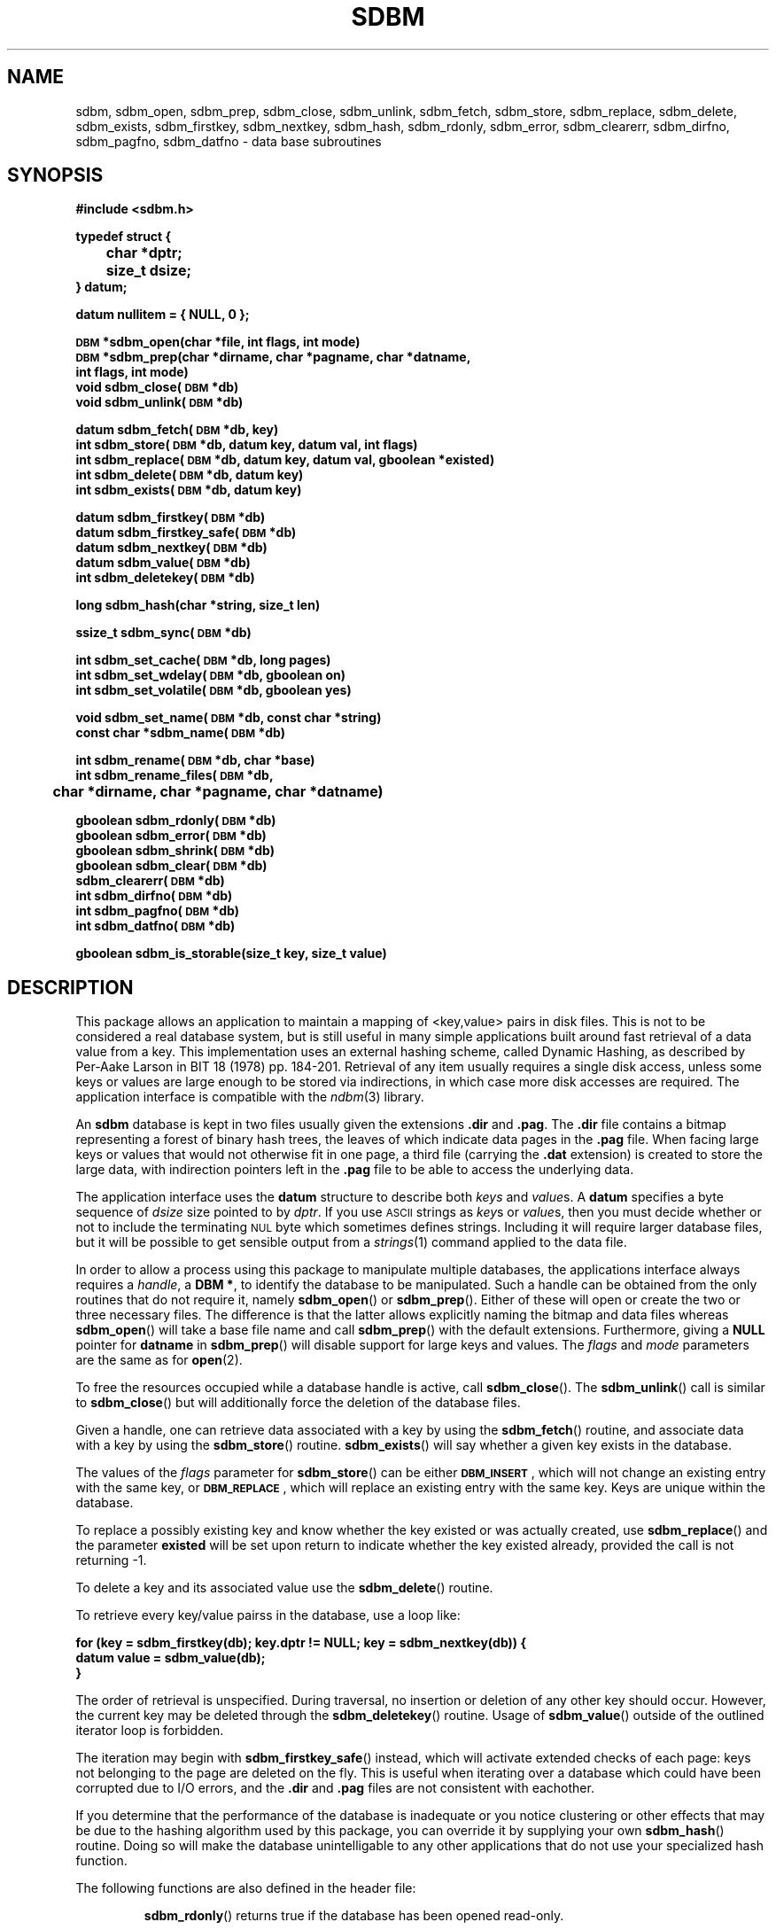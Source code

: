 .\" $Id: sdbm.3,v 1.2 90/12/13 13:00:57 oz Exp $
.TH SDBM 3 "1 March 1990"
.SH NAME
sdbm, sdbm_open, sdbm_prep, sdbm_close, sdbm_unlink, sdbm_fetch, sdbm_store, sdbm_replace, sdbm_delete, sdbm_exists, sdbm_firstkey, sdbm_nextkey, sdbm_hash, sdbm_rdonly, sdbm_error, sdbm_clearerr, sdbm_dirfno, sdbm_pagfno, sdbm_datfno \- data base subroutines
.SH SYNOPSIS
.nf
.ft B
#include <sdbm.h>
.sp
typedef struct {
	char *dptr;
	size_t dsize;
} datum;
.sp
datum nullitem = { NULL, 0 };
.sp
\s-1DBM\s0 *sdbm_open(char *file, int flags, int mode)
\s-1DBM\s0 *sdbm_prep(char *dirname, char *pagname, char *datname,
        int flags, int mode)
void sdbm_close(\s-1DBM\s0 *db)
void sdbm_unlink(\s-1DBM\s0 *db)
.sp
datum sdbm_fetch(\s-1DBM\s0 *db, key)
int sdbm_store(\s-1DBM\s0 *db, datum key, datum val, int flags)
int sdbm_replace(\s-1DBM\s0 *db, datum key, datum val, gboolean *existed)
int sdbm_delete(\s-1DBM\s0 *db, datum key)
int sdbm_exists(\s-1DBM\s0 *db, datum key)
.sp
datum sdbm_firstkey(\s-1DBM\s0 *db)
datum sdbm_firstkey_safe(\s-1DBM\s0 *db)
datum sdbm_nextkey(\s-1DBM\s0 *db)
datum sdbm_value(\s-1DBM\s0 *db)
int sdbm_deletekey(\s-1DBM\s0 *db)
.sp
long sdbm_hash(char *string, size_t len)
.sp
ssize_t sdbm_sync(\s-1DBM\s0 *db)
.sp
int sdbm_set_cache(\s-1DBM\s0 *db, long pages)
int sdbm_set_wdelay(\s-1DBM\s0 *db, gboolean on)
int sdbm_set_volatile(\s-1DBM\s0 *db, gboolean yes)
.sp
void sdbm_set_name(\s-1DBM\s0 *db, const char *string)
const char *sdbm_name(\s-1DBM\s0 *db)
.sp
int sdbm_rename(\s-1DBM\s0 *db, char *base)
int sdbm_rename_files(\s-1DBM\s0 *db,
	char *dirname, char *pagname, char *datname)
.sp
gboolean sdbm_rdonly(\s-1DBM\s0 *db)
gboolean sdbm_error(\s-1DBM\s0 *db)
gboolean sdbm_shrink(\s-1DBM\s0 *db)
gboolean sdbm_clear(\s-1DBM\s0 *db)
sdbm_clearerr(\s-1DBM\s0 *db)
int sdbm_dirfno(\s-1DBM\s0 *db)
int sdbm_pagfno(\s-1DBM\s0 *db)
int sdbm_datfno(\s-1DBM\s0 *db)
.sp
gboolean sdbm_is_storable(size_t key, size_t value)
.ft R
.fi
.SH DESCRIPTION
.IX "database library" sdbm "" "\fLsdbm\fR"
.IX sdbm_open "" "\fLsdbm_open\fR \(em open \fLsdbm\fR database"
.IX sdbm_prep "" "\fLsdbm_prep\fR \(em prepare \fLsdbm\fR database"
.IX sdbm_close "" "\fLsdbm_close\fR \(em close \fLsdbm\fR routine"
.IX sdbm_unlink "" "\fLsdbm_unlink\fR \(em close and unlink \fLsdbm\fR files"
.IX sdbm_fetch "" "\fLsdbm_fetch\fR \(em fetch \fLsdbm\fR database data"
.IX sdbm_store "" "\fLsdbm_store\fR \(em add data to \fLsdbm\fR database"
.IX sdbm_replace "" "\fLsdbm_replace\fR \(em replace data in \fLsdbm\fR database"
.IX sdbm_delete "" "\fLsdbm_delete\fR \(em remove data from \fLsdbm\fR database"
.IX sdbm_exists "" "\fLsdbm_exists\fR \(em test \fLsdbm\fR key existence"
.IX sdbm_firstkey "" "\fLsdbm_firstkey\fR \(em start iterator on \fLsdbm\fR database"
.IX sdbm_firstkey_safe "" "\fLsdbm_firstkey_safe\fR \(em start iterator on \fLsdbm\fR database with extended page checks"
.IX sdbm_nextkey "" "\fLsdbm_nextkey\fR \(em move iterator on \fLsdbm\fR database"
.IX sdbm_value "" "\fLsdbm_value\fR \(em current value in \fLsdbm\fR database iterator"
.IX sdbm_deletekey "" "\fLsdbm_deletekey\fR \(em delete current key in \fLsdbm\fR database"
.IX sdbm_hash "" "\fLsdbm_hash\fR \(em string hash for \fLsdbm\fR database"
.IX sdbm_rdonly "" "\fLsdbm_rdonly\fR \(em return \fLsdbm\fR database read-only mode"
.IX sdbm_error "" "\fLsdbm_error\fR \(em return \fLsdbm\fR database error condition"
.IX sdbm_shrink "" "\fLsdbm_shrink\fR \(em attempt to shrink files on disk"
.IX sdbm_clear "" "\fLsdbm_clear\fR \(em erase all data but keep database opened"
.IX sdbm_clearerr "" "\fLsdbm_clearerr\fR \(em clear \fLsdbm\fR database error condition"
.IX sdbm_dirfno "" "\fLsdbm_dirfno\fR \(em return \fLsdbm\fR database bitmap file descriptor"
.IX sdbm_pagfno "" "\fLsdbm_pagfno\fR \(em return \fLsdbm\fR database page file descriptor"
.IX sdbm_datfno "" "\fLsdbm_datfno\fR \(em return \fLsdbm\fR database data file descriptor"
.IX "database functions \(em \fLsdbm\fR"  sdbm_open  ""  \fLsdbm_open\fP
.IX "database functions \(em \fLsdbm\fR"  sdbm_prep  ""  \fLsdbm_prep\fP
.IX "database functions \(em \fLsdbm\fR"  sdbm_close  ""  \fLsdbm_close\fP
.IX "database functions \(em \fLsdbm\fR"  sdbm_unlink  ""  \fLsdbm_unlink\fP
.IX "database functions \(em \fLsdbm\fR"  sdbm_fetch  ""  \fLsdbm_fetch\fP
.IX "database functions \(em \fLsdbm\fR"  sdbm_store  ""  \fLsdbm_store\fP
.IX "database functions \(em \fLsdbm\fR"  sdbm_delete  ""  \fLsdbm_delete\fP
.IX "database functions \(em \fLsdbm\fR"  sdbm_firstkey  ""  \fLsdbm_firstkey\fP
.IX "database functions \(em \fLsdbm\fR"  sdbm_firstkey_safe  ""  \fLsdbm_firstkey_safe\fP
.IX "database functions \(em \fLsdbm\fR"  sdbm_nextkey  ""  \fLsdbm_nextkey\fP
.IX "database functions \(em \fLsdbm\fR"  sdbm_value  ""  \fLsdbm_value\fP
.IX "database functions \(em \fLsdbm\fR"  sdbm_deletekey  ""  \fLsdbm_deletekey\fP
.IX "database functions \(em \fLsdbm\fR"  sdbm_rdonly  ""  \fLsdbm_rdonly\fP
.IX "database functions \(em \fLsdbm\fR"  sdbm_error  ""  \fLsdbm_error\fP
.IX "database functions \(em \fLsdbm\fR"  sdbm_shrink  ""  \fLsdbm_shrink\fP
.IX "database functions \(em \fLsdbm\fR"  sdbm_clear  ""  \fLsdbm_clear\fP
.IX "database functions \(em \fLsdbm\fR"  sdbm_clearerr  ""  \fLsdbm_clearerr\fP
.IX "database functions \(em \fLsdbm\fR"  sdbm_dirfno  ""  \fLsdbm_dirfno\fP
.IX "database functions \(em \fLsdbm\fR"  sdbm_pagfno  ""  \fLsdbm_pagfno\fP
.IX "database functions \(em \fLsdbm\fR"  sdbm_datfno  ""  \fLsdbm_datfno\fP
.LP
This package allows an application to maintain a mapping of <key,value> pairs
in disk files.  This is not to be considered a real database system, but is
still useful in many simple applications built around fast retrieval of a data
value from a key.  This implementation uses an external hashing scheme,
called Dynamic Hashing, as described by Per-Aake Larson in BIT 18 (1978) pp.
184-201.  Retrieval of any item usually requires a single disk access, unless
some keys or values are large enough to be stored via indirections, in which
case more disk accesses are required.
The application interface is compatible with the
.IR ndbm (3)
library.
.LP
An
.B sdbm
database is kept in two files usually given the extensions
.B \.dir
and
.BR \.pag .
The
.B \.dir
file contains a bitmap representing a forest of binary hash trees, the leaves
of which indicate data pages in the
.B \.pag
file.
When facing large keys or values that would not otherwise fit in one page,
a third file (carrying the
.B \.dat
extension) is created to store the large data, with indirection pointers
left in the
.B \.pag
file to be able to access the underlying data.
.LP
The application interface uses the
.B datum
structure to describe both
.I keys
and
.IR value s.
A
.B datum
specifies a byte sequence of
.I dsize
size pointed to by
.IR dptr .
If you use
.SM ASCII
strings as
.IR key s
or
.IR value s,
then you must decide whether or not to include the terminating
.SM NUL
byte which sometimes defines strings.  Including it will require larger
database files, but it will be possible to get sensible output from a
.IR strings (1)
command applied to the data file.
.LP
In order to allow a process using this package to manipulate multiple
databases, the applications interface always requires a
.IR handle ,
a
.BR "DBM *" ,
to identify the database to be manipulated.  Such a handle can be obtained
from the only routines that do not require it, namely
.BR sdbm_open (\|)
or
.BR sdbm_prep (\|).
Either of these will open or create the two or three necessary files.  The
difference is that the latter allows explicitly naming the bitmap and data
files whereas
.BR sdbm_open (\|)
will take a base file name and call
.BR sdbm_prep (\|)
with the default extensions.  Furthermore, giving a
.B NULL
pointer for
.B datname
in
.BR sdbm_prep (\|)
will disable support for large keys and values.
The
.I flags
and
.I mode
parameters are the same as for
.BR open (2).
.LP
To free the resources occupied while a database handle is active, call
.BR sdbm_close (\|).
The
.BR sdbm_unlink (\|)
call is similar to
.BR sdbm_close (\|)
but will additionally force the deletion of the database files.
.LP
Given a handle, one can retrieve data associated with a key by using the
.BR sdbm_fetch (\|)
routine, and associate data with a key by using the
.BR sdbm_store (\|)
routine.
.BR sdbm_exists (\|)
will say whether a given key exists in the database.
.LP
The values of the
.I flags
parameter for
.BR sdbm_store (\|)
can be either
.BR \s-1DBM_INSERT\s0 ,
which will not change an existing entry with the same key, or
.BR \s-1DBM_REPLACE\s0 ,
which will replace an existing entry with the same key.
Keys are unique within the database.
.LP
To replace a possibly existing key and know whether the key existed or was
actually created, use
.BR sdbm_replace (\|)
and the parameter
.B existed
will be set upon return to indicate whether the key existed already,
provided the call is not returning -1.
.LP
To delete a key and its associated value use the
.BR sdbm_delete (\|)
routine.
.LP
To retrieve every key/value pairss in the database, use a loop like:
.sp
.nf
.ft B
for (key = sdbm_firstkey(db); key.dptr != NULL; key = sdbm_nextkey(db)) {
    datum value = sdbm_value(db);
}
.ft R
.fi
.LP
The order of retrieval is unspecified.  During traversal, no insertion or
deletion of any other key should occur.  However, the current key may be
deleted through the
.BR sdbm_deletekey (\|)
routine.  Usage of
.BR sdbm_value (\|)
outside of the outlined iterator loop is forbidden.
.LP
The iteration may begin with
.BR sdbm_firstkey_safe (\|)
instead, which will activate extended checks of each page: keys not belonging
to the page are deleted on the fly.  This is useful when iterating over a
database which could have been corrupted due to I/O errors, and the
.B \.dir
and
.B \.pag
files are not consistent with eachother.
.LP
If you determine that the performance of the database is inadequate or
you notice clustering or other effects that may be due to the hashing
algorithm used by this package, you can override it by supplying your
own
.BR sdbm_hash (\|)
routine.  Doing so will make the database unintelligable to any other
applications that do not use your specialized hash function.
.sp
.LP
The following functions are also defined in the header file:
.IP
.BR sdbm_rdonly (\|)
returns true if the database has been opened read\-only.
.IP
.BR sdbm_error (\|)
returns true if an I/O error has occurred.  After a write I/O error,
the database is put in read-only mode until
.BR sdbm_clearerr (\|)
has been called, to prevent cascading errors.
.IP
.BR sdbm_clearerr (\|)
allows you to clear the error flag if you think you know what the error
was and insist on ignoring it.
.IP
.BR sdbm_dirfno (\|)
returns the file descriptor associated with the bitmap file.
.IP
.BR sdbm_pagfno (\|)
returns the file descriptor associated with the page file.
.IP
.BR sdbm_datfno (\|)
returns the file descriptor associated with the data file (large keys and
values), or -1 if the file was not opened yet because it was not needed so far.
.IP
.BR sdbm_name (\|)
returns the database name previous set using
.BR sdbm_set_name (\|)
or the empty string if none was set.
.IP
.BR sdbm_is_storable (\|)
indicates whether a combination of key and value sizes can fit within the size
constraints we have.
.IP
.BR sdbm_shrink (\|)
attempts to shrink the allocated files on disk to reclaim unused trailing
space, after many value deletions for instance.  Returns
.B FALSE
on errors.
.IP
.BR sdbm_clear (\|)
erases all the data held in the database but keeps it opened.
Returns -1 on errors.
.IP
.BR sdbm_rename (\|)
renames the database files using the specified name base (without a
.BR .pag
or other
.BR .dir
extension) and transparently re-opens the database using the new files.
Returns -1 on error.
.IP
.BR sdbm_rename_files (\|)
works like
.BR sdbm_rename (\|)
but with the new filenames explicitly given.
.SH PAGE CACHING
This
.B sdbm
library is equipped with an LRU (Least Recently Used) page cache whose aim
is to reduce the amount of
.BR read (\|)
system calls performed when accessing data.  By default, it is set to cache
64 pages, but this may be changed at any time by calling
.BR sdbm_set_cache (\|)
with the amount of pages desired for caching. Use 1 to disable LRU caching
altogether and only keep the last loaded page in memory.
.LP
It is also possible to enhance the performance of
.B sdbm
by turning write delay on via
.BR sdbm_set_wdelay (\|)
at any time.
This will also greatly reduce the amount of
.BR write (\|)
system calls performed when changing data, but it could make the database
inconsistent in the advent of a crash before
.BR sdbm_close (\|)
can be called.  To mitigate that risk, the application can call
.BR sdbm_sync (\|)
on a regular basis (say every 5 seconds).  That call returns the amount of
pages flushed if everything was OK, and -1 if an I/O error occurred during
flushing.
.LP
Even with deferred writes, there are important operations that are nonetheless
flushed immediately to disk, when splitting a page for instance.  Otherwise,
in the advent of a crash, the disk data could contain twice the same key / value
pair.  However, if the database is recreated from scratch each time it is
opened, there is no need for this precaution, since disk consistency does not
matter then.  The database is said to be
.I volatile
and this behaviour can be turned on by calling
.BR sdbm_set_volatile (\|)
with a
.B \s-1TRUE\s0
argument.  In which case it also automatically enables delayed writes and
the database files will be deleted when
.BR sdbm_close (\|)
is called.
.SH SEE ALSO
.IR open (2).
.SH DIAGNOSTICS
Functions that return a
.B "DBM *"
handle will use
.SM NULL
to indicate an error.
Functions that return an
.B int
will use \-1 to indicate an error.  The normal return value in that case is 0.
Functions that return a
.B datum
will return
.B nullitem
to indicate an error.
.LP
As a special case of
.BR sdbm_store (\|),
if it is called with the
.B \s-1DBM_INSERT\s0
flag and the key already exists in the database, the return value will be 1.
.LP
In general, if a function parameter is invalid,
.B errno
will be set to
.BR \s-1EINVAL\s0 .
If a write operation is requested on a read-only database,
.B errno
will be set to
.BR \s-1ENOPERM\s0 .
If a memory allocation (using
.IR malloc (3))
failed,
.B errno
will be set to
.BR \s-1ENOMEM\s0 .
For I/O operation failures
.B errno
will contain the value set by the relevant failed system call, either
.IR read (2),
.IR write (2),
or
.IR lseek (2).
.SH AUTHORS
"Ozan S. Yigit" <oz@nexus.yorku.ca>
.sp
Raphael Manfredi <Raphael_Manfredi@pobox.com> (for
.B gtk-gnutella
extensions)
.SH BUGS
The sum of key and value data sizes must not exceed
.B \s-1PAIRMAX\s0
(1008 bytes) if large key/value support was disabled by calling
.BR sdbm_prep (\|)
with a
.B NULL
value for
.BR datname .
Otherwise, with large key/value support enabled, the sum of key and value
data sizes cannot exceed 250 KiB currently, but the real limit can be
lower depending on the respective sizes of keys and values. Use
.BR sdbm_is_storable (\|)
to be sure.
.LP
The sum of the key and value data sizes where several keys hash to the
same value must fit within one bitmap page.
.LP
The
.B \.pag
file will contain holes, so its apparent size is larger than its contents.
When copied through the filesystem the holes will be filled.
.LP
The contents of
.B datum
values returned are in volatile storage.  If you want to retain the values
pointed to, you must copy them immediately before another call to this package.
.LP
The only safe way for multiple processes to (read and) update a database at
the same time, is to implement a private locking scheme outside this package
and open and close the database between lock acquisitions.  It is safe for
multiple processes to concurrently access a database read-only.
.SH APPLICATIONS PORTABILITY
For complete source code compatibility with the Berkeley Unix
.IR ndbm (3)
library, the 
.B sdbm.h
header file should be installed in
.BR /usr/include/ndbm.h .
.LP
The
.B nullitem
data item, and the
.BR sdbm_prep (\|),
.BR sdbm_hash (\|),
.BR sdbm_rdonly (\|),
.BR sdbm_dirfno (\|),
and
.BR sdbm_pagfno (\|)
functions are unique to this package.
.LP
The following functions:
.sp
.in +5
.BR sdbm_datfno (\|)
.br
.BR sdbm_replace (\|)
.br
.BR sdbm_firstkey_safe (\|)
.br
.BR sdbm_deletekey (\|)
.br
.BR sdbm_value (\|)
.br
.BR sdbm_is_storable (\|)
.br
.BR sdbm_sync (\|)
.br
.BR sdbm_srink (\|)
.br
.BR sdbm_clear (\|)
.br
.BR sdbm_unlink (\|)
.br
.BR sdbm_rename (\|)
.br
.BR sdbm_rename_files (\|)
.br
.BR sdbm_set_cache (\|)
.br
.BR sdbm_set_wdelay (\|)
.br
.BR sdbm_set_volatile (\|)
.br
.BR sdbm_set_name (\|)
.br
.BR sdbm_name (\|)
.br
.sp
.in -5
are additions made by Raphael Manfredi for
.B gtk-gnutella
but anyone is welcome reusing these extensions.
.LP
Support for large keys and values was added by Raphael Manfredi in a way
that is backward compatible (i.e. databases not requiring this feature
should see no difference).  When activated (as needed), a third file is
created to store the larger keys and values, ending with the extension
.BR \.dat .

